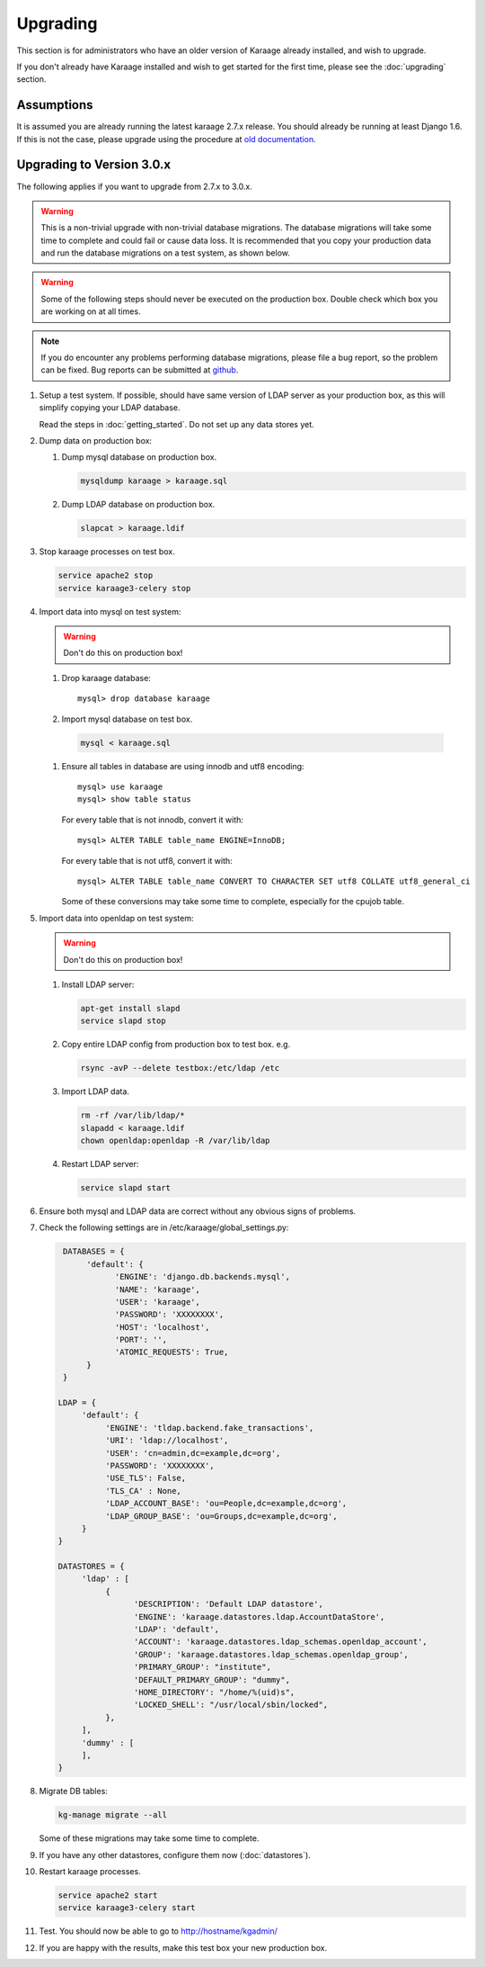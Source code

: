 Upgrading
=========
This section is for administrators who have an older version of Karaage already
installed, and wish to upgrade.

If you don't already have Karaage installed and wish to get started for the
first time, please see the :doc:`upgrading` section.


Assumptions
-----------
It is assumed you are already running the latest karaage 2.7.x release. You
should already be running at least Django 1.6.  If this is not the case, please
upgrade using the procedure at
`old documentation <https://github.com/Karaage-Cluster/karaage/wiki/Upgrading>`_.


Upgrading to Version 3.0.x
--------------------------
The following applies if you want to upgrade from 2.7.x to 3.0.x.

.. warning::

    This is a non-trivial upgrade with non-trivial database migrations. The
    database migrations will take some time to complete and could fail or cause
    data loss. It is recommended that you copy your production data and run the
    database migrations on a test system, as shown below.

.. warning::

    Some of the following steps should never be executed on the production box.
    Double check which box you are working on at all times.

.. note::

    If you do encounter any problems performing database migrations, please file
    a bug report, so the problem can be fixed. Bug reports can be submitted at
    `github <https://github.com/Karaage-Cluster/karaage/issues>`_.

#.  Setup a test system. If possible, should have same version of LDAP server as
    your production box, as this will simplify copying your LDAP database.

    Read the steps in :doc:`getting_started`. Do not set up any data stores
    yet.

#.  Dump data on production box:

    #.  Dump mysql database on production box.

        .. code-block:: bash

            mysqldump karaage > karaage.sql

    #.  Dump LDAP database on production box.

        .. code-block:: bash

            slapcat > karaage.ldif

#.  Stop karaage processes on test box.

    .. code-block:: bash

        service apache2 stop
        service karaage3-celery stop

#.  Import data into mysql on test system:

    .. warning::

        Don't do this on production box!

    #.  Drop karaage database::

            mysql> drop database karaage

    #.  Import mysql database on test box.

       .. code-block:: bash

            mysql < karaage.sql

    #.  Ensure all tables in database are using innodb and utf8 encoding::

            mysql> use karaage
            mysql> show table status

        For every table that is not innodb, convert it with::

            mysql> ALTER TABLE table_name ENGINE=InnoDB;

        For every table that is not utf8, convert it with::

            mysql> ALTER TABLE table_name CONVERT TO CHARACTER SET utf8 COLLATE utf8_general_ci

        Some of these conversions may take some time to complete, especially
        for the cpujob table.

#.  Import data into openldap on test system:

    .. warning::

        Don't do this on production box!

    #.  Install LDAP server:

        .. code-block:: bash

            apt-get install slapd
            service slapd stop

    #.  Copy entire LDAP config from production box to test box. e.g.

        .. code-block:: bash

            rsync -avP --delete testbox:/etc/ldap /etc

    #.  Import LDAP data.

        .. code-block:: bash

            rm -rf /var/lib/ldap/*
            slapadd < karaage.ldif
            chown openldap:openldap -R /var/lib/ldap

    #.  Restart LDAP server:

        .. code-block:: bash

            service slapd start

#.  Ensure both mysql and LDAP data are correct without any obvious signs of problems.

#.  Check the following settings are in /etc/karaage/global_settings.py:

    .. code-block:: python

         DATABASES = {
              'default': {
                    'ENGINE': 'django.db.backends.mysql',
                    'NAME': 'karaage',
                    'USER': 'karaage',
                    'PASSWORD': 'XXXXXXXX',
                    'HOST': 'localhost',
                    'PORT': '',
                    'ATOMIC_REQUESTS': True,
              }
         }

        LDAP = {
             'default': {
                  'ENGINE': 'tldap.backend.fake_transactions',
                  'URI': 'ldap://localhost',
                  'USER': 'cn=admin,dc=example,dc=org',
                  'PASSWORD': 'XXXXXXXX',
                  'USE_TLS': False,
                  'TLS_CA' : None,
                  'LDAP_ACCOUNT_BASE': 'ou=People,dc=example,dc=org',
                  'LDAP_GROUP_BASE': 'ou=Groups,dc=example,dc=org',
             }
        }

        DATASTORES = {
             'ldap' : [
                  {
                        'DESCRIPTION': 'Default LDAP datastore',
                        'ENGINE': 'karaage.datastores.ldap.AccountDataStore',
                        'LDAP': 'default',
                        'ACCOUNT': 'karaage.datastores.ldap_schemas.openldap_account',
                        'GROUP': 'karaage.datastores.ldap_schemas.openldap_group',
                        'PRIMARY_GROUP': "institute",
                        'DEFAULT_PRIMARY_GROUP': "dummy",
                        'HOME_DIRECTORY': "/home/%(uid)s",
                        'LOCKED_SHELL': "/usr/local/sbin/locked",
                  },
             ],
             'dummy' : [
             ],
        }

#.  Migrate DB tables:

    .. code-block:: bash

        kg-manage migrate --all

    Some of these migrations may take some time to complete.

#. If you have any other datastores, configure them now (:doc:`datastores`).

#.  Restart karaage processes.

    .. code-block:: bash

        service apache2 start
        service karaage3-celery start

#.  Test. You should now be able to go to http://hostname/kgadmin/

#.  If you are happy with the results, make this test box your new production
    box.
